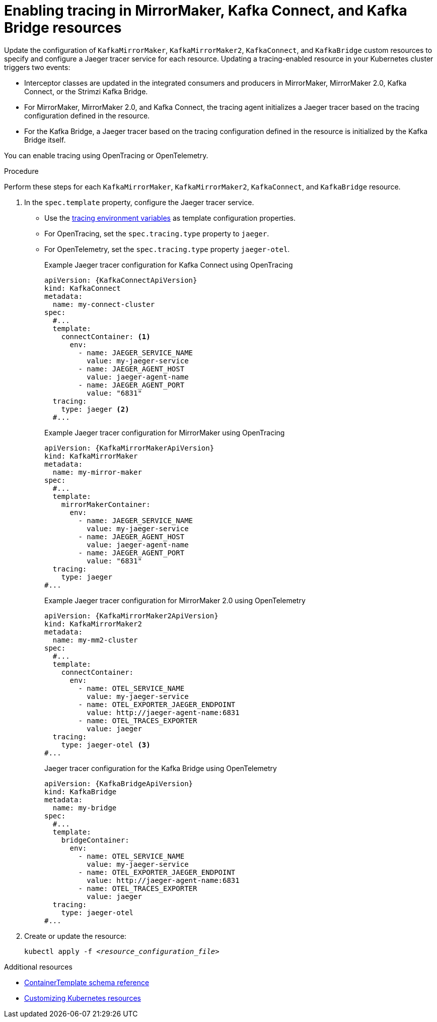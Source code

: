 // Module included in the following assemblies:
//
// assembly-setting-up-tracing-mirror-maker-connect-bridge.adoc

[id='proc-enabling-tracing-in-connect-mirror-maker-bridge-resources-{context}']
= Enabling tracing in MirrorMaker, Kafka Connect, and Kafka Bridge resources

[role="_abstract"]
Update the configuration of `KafkaMirrorMaker`, `KafkaMirrorMaker2`, `KafkaConnect`, and `KafkaBridge` custom resources to specify and configure a Jaeger tracer service for each resource. Updating a tracing-enabled resource in your Kubernetes cluster triggers two events:

* Interceptor classes are updated in the integrated consumers and producers in MirrorMaker, MirrorMaker 2.0, Kafka Connect, or the Strimzi Kafka Bridge.

* For MirrorMaker, MirrorMaker 2.0, and Kafka Connect, the tracing agent initializes a Jaeger tracer based on the tracing configuration defined in the resource.

* For the Kafka Bridge, a Jaeger tracer based on the tracing configuration defined in the resource is initialized by the Kafka Bridge itself.

You can enable tracing using OpenTracing or OpenTelemetry.

.Procedure

Perform these steps for each `KafkaMirrorMaker`, `KafkaMirrorMaker2`, `KafkaConnect`, and `KafkaBridge` resource.

. In the `spec.template` property, configure the Jaeger tracer service.
+
* Use the xref:ref-tracing-environment-variables-{context}[tracing environment variables] as template configuration properties.
* For OpenTracing, set the `spec.tracing.type` property to `jaeger`.
* For OpenTelemetry, set the `spec.tracing.type` property `jaeger-otel`.
+
--
.Example Jaeger tracer configuration for Kafka Connect using OpenTracing
[source,yaml,subs=attributes+]
----
apiVersion: {KafkaConnectApiVersion}
kind: KafkaConnect
metadata:
  name: my-connect-cluster
spec:
  #...
  template:
    connectContainer: <1>
      env:
        - name: JAEGER_SERVICE_NAME
          value: my-jaeger-service
        - name: JAEGER_AGENT_HOST
          value: jaeger-agent-name
        - name: JAEGER_AGENT_PORT
          value: "6831"
  tracing:
    type: jaeger <2>
  #...
----

.Example Jaeger tracer configuration for MirrorMaker using OpenTracing
[source,yaml,subs=attributes+]
----
apiVersion: {KafkaMirrorMakerApiVersion}
kind: KafkaMirrorMaker
metadata:
  name: my-mirror-maker
spec:
  #...
  template:
    mirrorMakerContainer:
      env:
        - name: JAEGER_SERVICE_NAME
          value: my-jaeger-service
        - name: JAEGER_AGENT_HOST
          value: jaeger-agent-name
        - name: JAEGER_AGENT_PORT
          value: "6831"
  tracing:
    type: jaeger
#...
----

.Example Jaeger tracer configuration for MirrorMaker 2.0 using OpenTelemetry
[source,yaml,subs=attributes+]
----
apiVersion: {KafkaMirrorMaker2ApiVersion}
kind: KafkaMirrorMaker2
metadata:
  name: my-mm2-cluster
spec:
  #...
  template:
    connectContainer:
      env:
        - name: OTEL_SERVICE_NAME
          value: my-jaeger-service
        - name: OTEL_EXPORTER_JAEGER_ENDPOINT
          value: http://jaeger-agent-name:6831
        - name: OTEL_TRACES_EXPORTER
          value: jaeger
  tracing:
    type: jaeger-otel <3>
#...
----

.Jaeger tracer configuration for the Kafka Bridge using OpenTelemetry
[source,yaml,subs=attributes+]
----
apiVersion: {KafkaBridgeApiVersion}
kind: KafkaBridge
metadata:
  name: my-bridge
spec:
  #...
  template:
    bridgeContainer:
      env:
        - name: OTEL_SERVICE_NAME
          value: my-jaeger-service
        - name: OTEL_EXPORTER_JAEGER_ENDPOINT
          value: http://jaeger-agent-name:6831
        - name: OTEL_TRACES_EXPORTER
          value: jaeger
  tracing:
    type: jaeger-otel
#...
----
--

. Create or update the resource:
+
[source,yaml,subs="+quotes,attributes"]

----
kubectl apply -f _<resource_configuration_file>_
----

[role="_additional-resources"]
.Additional resources

* xref:type-ContainerTemplate-reference[ContainerTemplate schema reference]
* xref:assembly-customizing-kubernetes-resources-{context}[Customizing Kubernetes resources]
